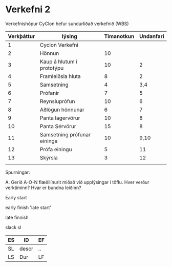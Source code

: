 * Verkefni 2

Verkefnishópur CyClon hefur sundurliðað verkefnið (WBS)


| Verkþáttur | lýsing                      | Tímanotkun | Undanfari |
|------------+-----------------------------+------------+-----------|
|          1 | Cyclon Verkefni             |            |           |
|          2 | Hönnun                      |         10 |           |
|          3 | Kaup á hlutum í prototýpu   |         10 |         2 |
|          4 | Framleiðsla hluta           |          8 |         2 |
|          5 | Samsetning                  |          4 |       3,4 |
|          6 | Prófanir                    |          7 |         5 |
|          7 | Reynsluprófun               |         10 |         6 |
|          8 | Aðlögun hönnunar            |          6 |         7 |
|          9 | Panta lagervörur            |         10 |         8 |
|         10 | Panta Sérvörur              |         15 |         8 |
|         11 | Samsetning prófunar eininga |         10 |      9,10 |
|         12 | Prófa einingu               |          5 |        11 |
|         13 | Skýrsla                     |          3 |        12 |
|            |                             |            |           |


Spurningar:

A.  Gerið A-O-N flæðilínurit miðað við upplýsingar í töflu.  Hver verður verktíminn?
Hvar er bundna leiðinn?


Early start

early finish 'late start'

late finnish


slack sl


| ES | ID    | EF |
|----+-------+----|
| SL | descr | .. |
| LS | Dur   | LF |


